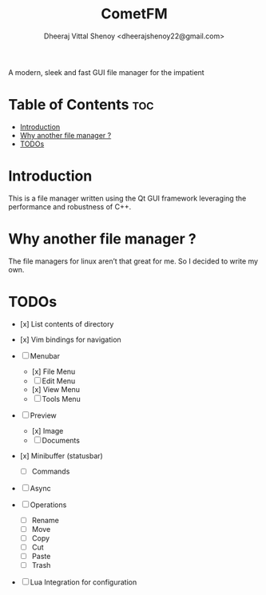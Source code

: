 #+TITLE: CometFM
#+AUTHOR: Dheeraj Vittal Shenoy <dheerajshenoy22@gmail.com>

A modern, sleek and fast GUI file manager for the impatient

* Table of Contents :toc:
- [[#introduction][Introduction]]
- [[#why-another-file-manager-][Why another file manager ?]]
- [[#todos][TODOs]]

* Introduction

This is a file manager written using the Qt GUI framework leveraging the performance and robustness of C++.

* Why another file manager ?

The file managers for linux aren’t that great for me. So I decided to write my own.

* TODOs

- [x] List contents of directory
- [x] Vim bindings for navigation

- [ ] Menubar
  - [x] File Menu
  - [ ] Edit Menu
  - [x] View Menu
  - [ ] Tools Menu

- [ ] Preview
  - [x] Image
  - [ ] Documents

- [x] Minibuffer (statusbar)
  - [ ] Commands

- [ ] Async

- [ ] Operations
  - [ ] Rename
  - [ ] Move
  - [ ] Copy
  - [ ] Cut
  - [ ] Paste
  - [ ] Trash

- [ ] Lua Integration for configuration
